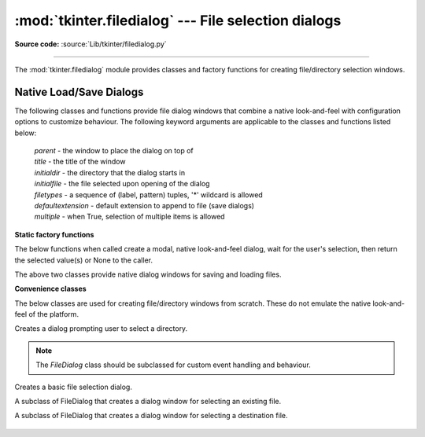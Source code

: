 :mod:`tkinter.filedialog` --- File selection dialogs
====================================================

.. module:: tkinter.filedialog
   :platform: Tk
   :synopsis: Dialog classes for file selection

**Source code:** :source:`Lib/tkinter/filedialog.py`

--------------

The :mod:`tkinter.filedialog` module provides classes and factory functions for
creating file/directory selection windows.

Native Load/Save Dialogs
^^^^^^^^^^^^^^^^^^^^^^^^

The following classes and functions provide file dialog windows that combine a
native look-and-feel with configuration options to customize behaviour.
The following keyword arguments are applicable to the classes and functions
listed below:

 | *parent* - the window to place the dialog on top of

 | *title* - the title of the window

 | *initialdir* - the directory that the dialog starts in

 | *initialfile* - the file selected upon opening of the dialog

 | *filetypes* - a sequence of (label, pattern) tuples, '*' wildcard is allowed

 | *defaultextension* - default extension to append to file (save dialogs)

 | *multiple* - when True, selection of multiple items is allowed


**Static factory functions**

The below functions when called create a modal, native look-and-feel dialog,
wait for the user's selection, then return the selected value(s) or None to the
caller.

.. function:: askopenfile(mode="r", **options)
              askopenfiles(mode = "r", **options)

   The above two functions create an :class:`Open` dialog and return the opened
   file object(s) in read-only mode.

.. function:: asksaveasfile(mode="w", **options)

   Creates a :class:`SaveAs` dialog and returns a file object opened in write-
   only mode.

.. function:: askopenfilename(**options)
              askopenfilenames(**options)

   The above two functions create an :class:`Open` dialog and return the
   selected filename(s) that correspond to existing file(s).

.. function:: asksaveasfilename(**options)

   Creates a :class:`SaveAs` dialog and returns the selected filename.

.. function:: askdirectory (**options)

 | Prompt user to select a directory.
 | Additional keyword option:
 |  *mustexist* - determines if selection must be an existing directory.

.. class:: Open(master=None, **options)
           SaveAs(master=None, **options)

   The above two classes provide native dialog windows for saving and loading
   files.

**Convenience classes**

The below classes are used for creating file/directory windows from scratch.
These do not emulate the native look-and-feel of the platform.

.. class:: Directory(master=None, **options)

   Creates a dialog prompting user to select a directory.

.. note::  The *FileDialog* class should be subclassed for custom event
   handling and behaviour.

.. class:: FileDialog(master, title=None)

   Creates a basic file selection dialog.

   .. method:: cancel_command(event=None)

      Triggers the termination of the dialog window.

   .. method:: dirs_double_event(event)

      Event handler for double-click event on directory.

   .. method:: dirs_select_event(event)

      Event handler for click event on directory.

   .. method:: files_double_event(event)

      Event handler for double-click event on file.

   .. method:: files_select_event(event)

      Event handler for single-click event on file.

   .. method:: filter_command(event=None)

      Filters the files by directory.

   .. method:: get_filter()

      Retrieve the file filter currently in use.

   .. method:: get_selection()

      Retrieve the currently selected item.

   .. method:: go(dir_or_file=os.curdir, pattern="*", default="", key=None)

      Displays dialog and starts event loop.

   .. method:: ok_event(event)

      Exit dialog returning current selection.

   .. method:: quit(how=None)

      Exit dialog returning filename, if any.

   .. method:: set_filter(dir, pat)

      Set the file filter.

   .. method:: set_selection(file)

      Updates the current file selection to *file*.


.. class:: LoadFileDialog

   A subclass of FileDialog that creates a dialog window for selecting an
   existing file.

   .. method:: ok_command()

      Tests that a file is provided and that the selection indicates an
      already existing file.

.. class:: SaveFileDialog

   A subclass of FileDialog that creates a dialog window for selecting a
   destination file.

    .. method:: ok_command()

      Tests whether or not the selection points to a valid file that is not a
      directory. Confirmation is required if an already existing file is
      selected.

.. seealso::

   :mod:`tkinter.commondialog`, :ref:`tut-files`